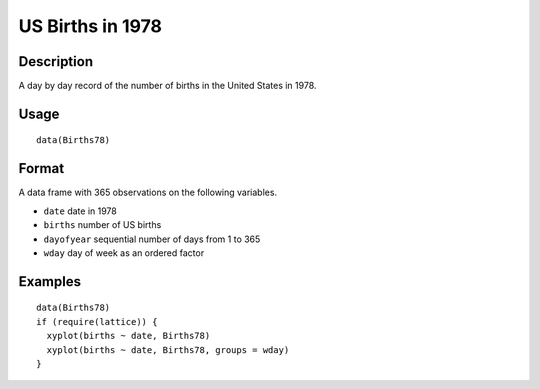 +--------------------------------------+--------------------------------------+
| Births78                             |
| R Documentation                      |
+--------------------------------------+--------------------------------------+

US Births in 1978
-----------------

Description
~~~~~~~~~~~

A day by day record of the number of births in the United States in
1978.

Usage
~~~~~

::

    data(Births78)

Format
~~~~~~

A data frame with 365 observations on the following variables.

-  ``date`` date in 1978

-  ``births`` number of US births

-  ``dayofyear`` sequential number of days from 1 to 365

-  ``wday`` day of week as an ordered factor

Examples
~~~~~~~~

::

    data(Births78)
    if (require(lattice)) {
      xyplot(births ~ date, Births78)
      xyplot(births ~ date, Births78, groups = wday)
    }

